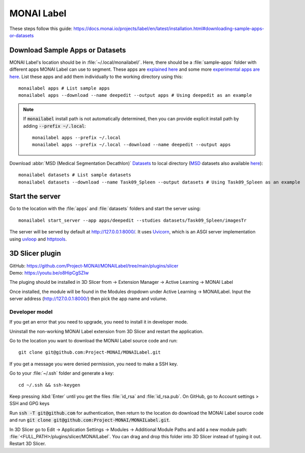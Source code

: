 ===========
MONAI Label
===========

These steps follow this guide: https://docs.monai.io/projects/label/en/latest/installation.html#downloading-sample-apps-or-datasets

Download Sample Apps or Datasets
================================

MONAI Label's location should be in :file:`~/.local/monailabel/`. Here, there should be a :file:`sample-apps` folder with different apps MONAI Label can use to segment. These apps are `explained here <https://github.com/Project-MONAI/MONAILabel/tree/main/sample-apps>`_ and some more `experimental apps are here <https://github.com/diazandr3s/MONAILabel-Apps>`_. List these apps and add them individually to the working directory using this::
   
   monailabel apps # List sample apps
   monailabel apps --download --name deepedit --output apps # Using deepedit as an example

.. Note::
   If :code:`monailabel` install path is not automatically determined, then you can provide explicit install path by adding :code:`--prefix ~/.local`::
   
      monailabel apps --prefix ~/.local
      monailabel apps --prefix ~/.local --download --name deepedit --output apps

Download :abbr:`MSD (Medical Segmentation Decathlon)` `Datasets <https://registry.opendata.aws/msd/>`_ to local directory (`MSD <http://medicaldecathlon.com/>`_ datasets also available `here <https://drive.google.com/drive/folders/1HqEgzS8BV2c7xYNrZdEAnrHk7osJJ--2>`_)::

   monailabel datasets # List sample datasets
   monailabel datasets --download --name Task09_Spleen --output datasets # Using Task09_Spleen as an example

Start the server
================

Go to the location with the :file:`apps` and :file:`datasets` folders and start the server using::

   monailabel start_server --app apps/deepedit --studies datasets/Task09_Spleen/imagesTr

The server will be served by default at http://127.0.0.1:8000/. It uses `Uvicorn <https://www.uvicorn.org/>`_, which is an ASGI server implementation using `uvloop <https://github.com/MagicStack/uvloop>`_ and `httptools <https://github.com/MagicStack/httptools>`_.

3D Slicer plugin
================

| GitHub: https://github.com/Project-MONAI/MONAILabel/tree/main/plugins/slicer
| Demo: https://youtu.be/o8HipCgSZIw

The pluging should be installed in 3D Slicer from -> Extension Manager -> Active Learning -> MONAI Label

Once installed, the module will be found in the Modules dropdown under Active Learning -> MONAILabel. Input the server address (http://127.0.0.1:8000/) then pick the app name and volume.

Developer model
---------------

If you get an error that you need to upgrade, you need to install it in developer mode.

Uninstall the non-working MONAI Label extension from 3D Slicer and restart the application.

Go to the location you want to download the MONAI Label source code and run::

    git clone git@github.com:Project-MONAI/MONAILabel.git

If you get a message you were denied permission, you need to make a SSH key.

Go to your :file:`~/.ssh` folder and generate a key::

    cd ~/.ssh && ssh-keygen

Keep pressing :kbd:`Enter` until you get the files :file:`id_rsa` and :file:`id_rsa.pub`. On GitHub, go to Account settings > SSH and GPG keys

Run :code:`ssh -T git@github.com` for authentication, then return to the location do download the MONAI Label source code and run :code:`git clone git@github.com:Project-MONAI/MONAILabel.git`.

In 3D Slicer go to Edit -> Application Settings -> Modules -> Additional Module Paths and add a new module path: :file:`<FULL_PATH>/plugins/slicer/MONAILabel`. You can drag and drop this folder into 3D Slicer instead of typing it out. Restart 3D Slicer.